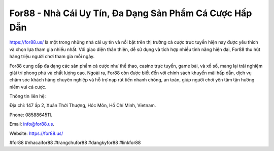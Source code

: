 For88 - Nhà Cái Uy Tín, Đa Dạng Sản Phẩm Cá Cược Hấp Dẫn
===================================

`https://for88.us/ <https://for88.us/>`_ là một trong những nhà cái uy tín và nổi bật trên thị trường cá cược trực tuyến hiện nay được yêu thích và chọn lựa tham gia nhiều nhất. Với giao diện thân thiện, dễ sử dụng và tích hợp nhiều tính năng hiện đại, For88 thu hút hàng triệu người chơi tham gia mỗi ngày. 

For88 cung cấp đa dạng các sản phẩm cá cược như thể thao, casino trực tuyến, game bài, và xổ số, mang lại trải nghiệm giải trí phong phú và chất lượng cao. Ngoài ra, For88 còn được biết đến với chính sách khuyến mãi hấp dẫn, dịch vụ chăm sóc khách hàng chuyên nghiệp và hỗ trợ nạp rút tiền nhanh chóng, an toàn, giúp người chơi yên tâm tận hưởng niềm vui cá cược.

Thông tin liên hệ: 

Địa chỉ: 147 ấp 2, Xuân Thới Thượng, Hóc Môn, Hồ Chí Minh, Vietnam. 

Phone: 0858864511. 

Email: info@for88.us. 

Website: https://for88.us/

#for88 #nhacaifor88 #trangchufor88 #dangkyfor88 #linkfor88
